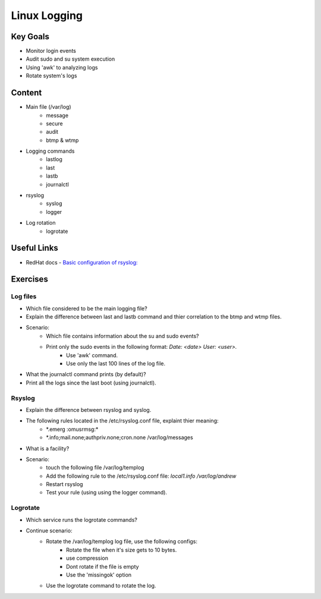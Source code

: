 Linux Logging
+++++++++++++

Key Goals
=========
* Monitor login events
* Audit sudo and su system execution
* Using 'awk' to analyzing logs
* Rotate system's logs

Content
=======
* Main file (/var/log)
    * message
    * secure
    * audit
    * btmp & wtmp

* Logging commands
    * lastlog
    * last
    * lastb
    * journalctl
* rsyslog 
    * syslog
    * logger

* Log rotation
    * logrotate

Useful Links
============
* RedHat docs - `Basic configuration of rsyslog: <https://access.redhat.com/documentation/en-us/red_hat_enterprise_linux/7/html/system_administrators_guide/s1-basic_configuration_of_rsyslog>`_

Exercises
=========
Log files
~~~~~~~~~
* Which file considered to be the main logging file?
* Explain the difference between last and lastb command and thier correlation to the btmp and wtmp files.
* Scenario:
    * Which file contains information about the su and sudo events?
    * Print only the sudo events in the following format: *Date: <date> User: <user>.*
        * Use 'awk' command.
        * Use only the last 100 lines of the log file.
* What the journalctl command prints (by default)?
* Print all the logs since the last boot (using journalctl).

Rsyslog
~~~~~~~
* Explain the difference between rsyslog and syslog.
* The following rules located in the /etc/rsyslog.conf file, explaint thier meaning:
    * \*.emerg                                                 :omusrmsg:\*
    * \*.info;mail.none;authpriv.none;cron.none                /var/log/messages
* What is a facility?
* Scenario:
    * touch the following file /var/log/templog
    * Add the following rule to the /etc/rsyslog.conf file: *local1.info /var/log/andrew*
    * Restart rsyslog
    * Test your rule (using using the logger command).

Logrotate
~~~~~~~~~
* Which service runs the logrotate commands?
* Continue scenario:
    * Rotate the /var/log/templog log file, use the following configs:
        * Rotate the file when it's size gets to 10 bytes.
        * use compression
        * Dont rotate if the file is empty
        * Use the 'missingok' option
    * Use the logrotate command to rotate the log.





